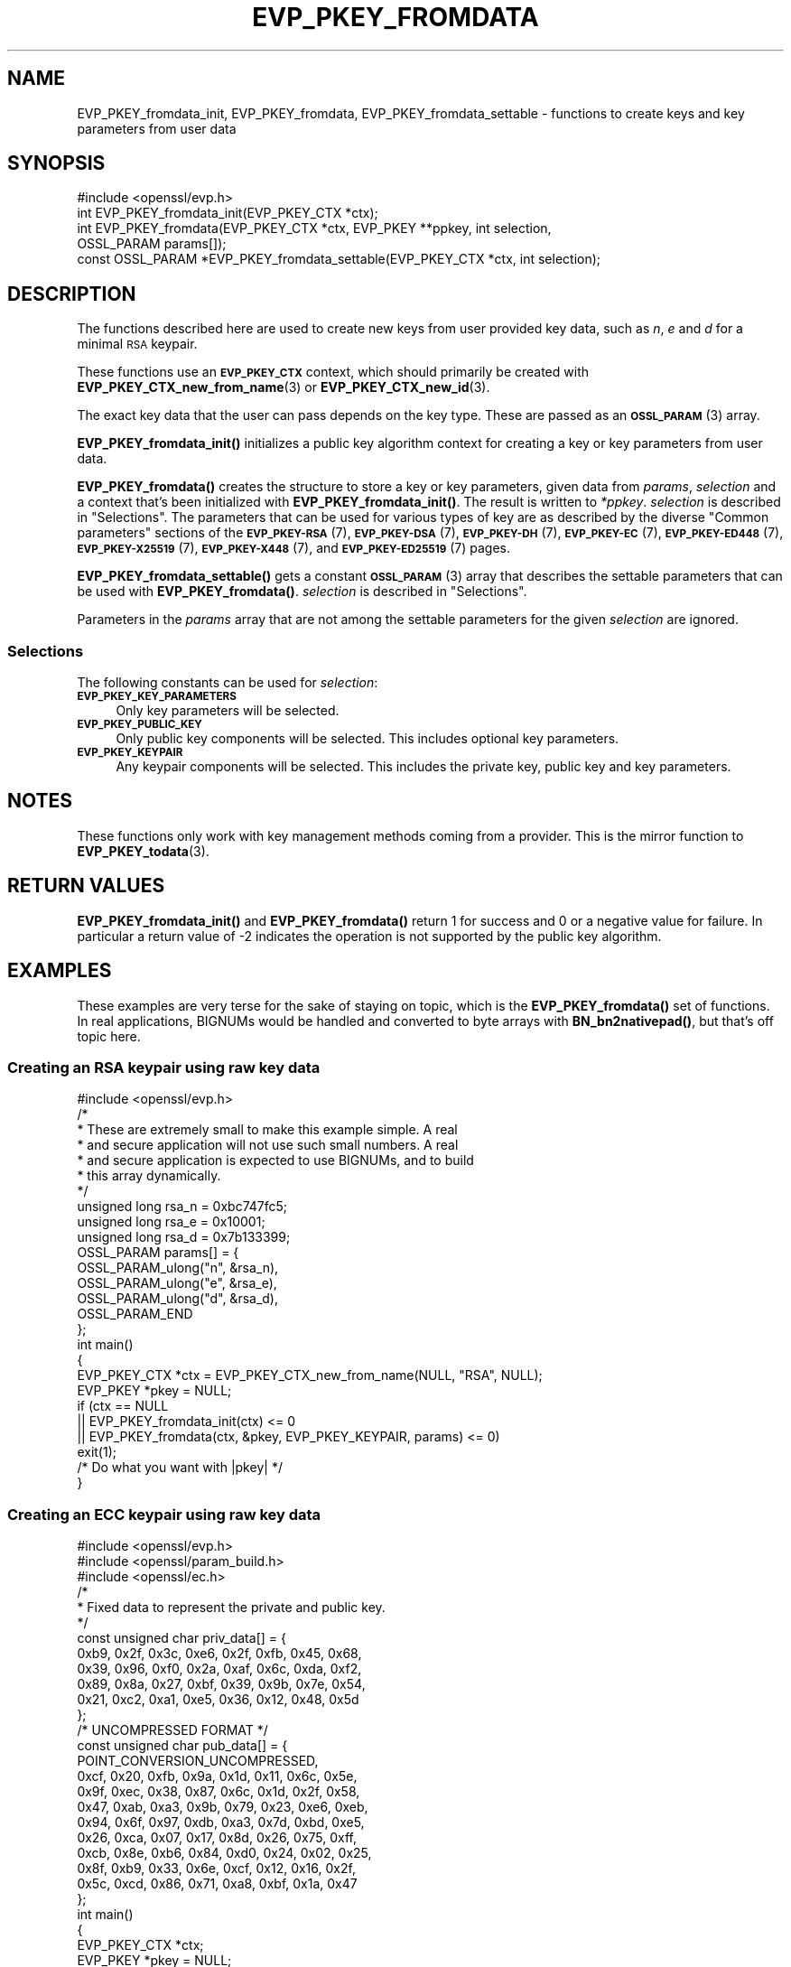 .\" Automatically generated by Pod::Man 4.14 (Pod::Simple 3.42)
.\"
.\" Standard preamble:
.\" ========================================================================
.de Sp \" Vertical space (when we can't use .PP)
.if t .sp .5v
.if n .sp
..
.de Vb \" Begin verbatim text
.ft CW
.nf
.ne \\$1
..
.de Ve \" End verbatim text
.ft R
.fi
..
.\" Set up some character translations and predefined strings.  \*(-- will
.\" give an unbreakable dash, \*(PI will give pi, \*(L" will give a left
.\" double quote, and \*(R" will give a right double quote.  \*(C+ will
.\" give a nicer C++.  Capital omega is used to do unbreakable dashes and
.\" therefore won't be available.  \*(C` and \*(C' expand to `' in nroff,
.\" nothing in troff, for use with C<>.
.tr \(*W-
.ds C+ C\v'-.1v'\h'-1p'\s-2+\h'-1p'+\s0\v'.1v'\h'-1p'
.ie n \{\
.    ds -- \(*W-
.    ds PI pi
.    if (\n(.H=4u)&(1m=24u) .ds -- \(*W\h'-12u'\(*W\h'-12u'-\" diablo 10 pitch
.    if (\n(.H=4u)&(1m=20u) .ds -- \(*W\h'-12u'\(*W\h'-8u'-\"  diablo 12 pitch
.    ds L" ""
.    ds R" ""
.    ds C` ""
.    ds C' ""
'br\}
.el\{\
.    ds -- \|\(em\|
.    ds PI \(*p
.    ds L" ``
.    ds R" ''
.    ds C`
.    ds C'
'br\}
.\"
.\" Escape single quotes in literal strings from groff's Unicode transform.
.ie \n(.g .ds Aq \(aq
.el       .ds Aq '
.\"
.\" If the F register is >0, we'll generate index entries on stderr for
.\" titles (.TH), headers (.SH), subsections (.SS), items (.Ip), and index
.\" entries marked with X<> in POD.  Of course, you'll have to process the
.\" output yourself in some meaningful fashion.
.\"
.\" Avoid warning from groff about undefined register 'F'.
.de IX
..
.nr rF 0
.if \n(.g .if rF .nr rF 1
.if (\n(rF:(\n(.g==0)) \{\
.    if \nF \{\
.        de IX
.        tm Index:\\$1\t\\n%\t"\\$2"
..
.        if !\nF==2 \{\
.            nr % 0
.            nr F 2
.        \}
.    \}
.\}
.rr rF
.\"
.\" Accent mark definitions (@(#)ms.acc 1.5 88/02/08 SMI; from UCB 4.2).
.\" Fear.  Run.  Save yourself.  No user-serviceable parts.
.    \" fudge factors for nroff and troff
.if n \{\
.    ds #H 0
.    ds #V .8m
.    ds #F .3m
.    ds #[ \f1
.    ds #] \fP
.\}
.if t \{\
.    ds #H ((1u-(\\\\n(.fu%2u))*.13m)
.    ds #V .6m
.    ds #F 0
.    ds #[ \&
.    ds #] \&
.\}
.    \" simple accents for nroff and troff
.if n \{\
.    ds ' \&
.    ds ` \&
.    ds ^ \&
.    ds , \&
.    ds ~ ~
.    ds /
.\}
.if t \{\
.    ds ' \\k:\h'-(\\n(.wu*8/10-\*(#H)'\'\h"|\\n:u"
.    ds ` \\k:\h'-(\\n(.wu*8/10-\*(#H)'\`\h'|\\n:u'
.    ds ^ \\k:\h'-(\\n(.wu*10/11-\*(#H)'^\h'|\\n:u'
.    ds , \\k:\h'-(\\n(.wu*8/10)',\h'|\\n:u'
.    ds ~ \\k:\h'-(\\n(.wu-\*(#H-.1m)'~\h'|\\n:u'
.    ds / \\k:\h'-(\\n(.wu*8/10-\*(#H)'\z\(sl\h'|\\n:u'
.\}
.    \" troff and (daisy-wheel) nroff accents
.ds : \\k:\h'-(\\n(.wu*8/10-\*(#H+.1m+\*(#F)'\v'-\*(#V'\z.\h'.2m+\*(#F'.\h'|\\n:u'\v'\*(#V'
.ds 8 \h'\*(#H'\(*b\h'-\*(#H'
.ds o \\k:\h'-(\\n(.wu+\w'\(de'u-\*(#H)/2u'\v'-.3n'\*(#[\z\(de\v'.3n'\h'|\\n:u'\*(#]
.ds d- \h'\*(#H'\(pd\h'-\w'~'u'\v'-.25m'\f2\(hy\fP\v'.25m'\h'-\*(#H'
.ds D- D\\k:\h'-\w'D'u'\v'-.11m'\z\(hy\v'.11m'\h'|\\n:u'
.ds th \*(#[\v'.3m'\s+1I\s-1\v'-.3m'\h'-(\w'I'u*2/3)'\s-1o\s+1\*(#]
.ds Th \*(#[\s+2I\s-2\h'-\w'I'u*3/5'\v'-.3m'o\v'.3m'\*(#]
.ds ae a\h'-(\w'a'u*4/10)'e
.ds Ae A\h'-(\w'A'u*4/10)'E
.    \" corrections for vroff
.if v .ds ~ \\k:\h'-(\\n(.wu*9/10-\*(#H)'\s-2\u~\d\s+2\h'|\\n:u'
.if v .ds ^ \\k:\h'-(\\n(.wu*10/11-\*(#H)'\v'-.4m'^\v'.4m'\h'|\\n:u'
.    \" for low resolution devices (crt and lpr)
.if \n(.H>23 .if \n(.V>19 \
\{\
.    ds : e
.    ds 8 ss
.    ds o a
.    ds d- d\h'-1'\(ga
.    ds D- D\h'-1'\(hy
.    ds th \o'bp'
.    ds Th \o'LP'
.    ds ae ae
.    ds Ae AE
.\}
.rm #[ #] #H #V #F C
.\" ========================================================================
.\"
.IX Title "EVP_PKEY_FROMDATA 3ossl"
.TH EVP_PKEY_FROMDATA 3ossl "2023-09-19" "3.0.11" "OpenSSL"
.\" For nroff, turn off justification.  Always turn off hyphenation; it makes
.\" way too many mistakes in technical documents.
.if n .ad l
.nh
.SH "NAME"
EVP_PKEY_fromdata_init, EVP_PKEY_fromdata, EVP_PKEY_fromdata_settable
\&\- functions to create keys and key parameters from user data
.SH "SYNOPSIS"
.IX Header "SYNOPSIS"
.Vb 1
\& #include <openssl/evp.h>
\&
\& int EVP_PKEY_fromdata_init(EVP_PKEY_CTX *ctx);
\& int EVP_PKEY_fromdata(EVP_PKEY_CTX *ctx, EVP_PKEY **ppkey, int selection,
\&                       OSSL_PARAM params[]);
\& const OSSL_PARAM *EVP_PKEY_fromdata_settable(EVP_PKEY_CTX *ctx, int selection);
.Ve
.SH "DESCRIPTION"
.IX Header "DESCRIPTION"
The functions described here are used to create new keys from user
provided key data, such as \fIn\fR, \fIe\fR and \fId\fR for a minimal \s-1RSA\s0
keypair.
.PP
These functions use an \fB\s-1EVP_PKEY_CTX\s0\fR context, which should primarily
be created with \fBEVP_PKEY_CTX_new_from_name\fR\|(3) or
\&\fBEVP_PKEY_CTX_new_id\fR\|(3).
.PP
The exact key data that the user can pass depends on the key type.
These are passed as an \s-1\fBOSSL_PARAM\s0\fR\|(3) array.
.PP
\&\fBEVP_PKEY_fromdata_init()\fR initializes a public key algorithm context
for creating a key or key parameters from user data.
.PP
\&\fBEVP_PKEY_fromdata()\fR creates the structure to store a key or key parameters,
given data from \fIparams\fR, \fIselection\fR and a context that's been initialized
with \fBEVP_PKEY_fromdata_init()\fR.  The result is written to \fI*ppkey\fR.
\&\fIselection\fR is described in \*(L"Selections\*(R".
The parameters that can be used for various types of key are as described by the
diverse \*(L"Common parameters\*(R" sections of the
\&\fB\s-1EVP_PKEY\-RSA\s0\fR(7),
\&\fB\s-1EVP_PKEY\-DSA\s0\fR(7),
\&\fB\s-1EVP_PKEY\-DH\s0\fR(7),
\&\fB\s-1EVP_PKEY\-EC\s0\fR(7),
\&\fB\s-1EVP_PKEY\-ED448\s0\fR(7),
\&\fB\s-1EVP_PKEY\-X25519\s0\fR(7),
\&\fB\s-1EVP_PKEY\-X448\s0\fR(7),
and \fB\s-1EVP_PKEY\-ED25519\s0\fR(7) pages.
.PP
\&\fBEVP_PKEY_fromdata_settable()\fR gets a constant \s-1\fBOSSL_PARAM\s0\fR\|(3) array that describes
the settable parameters that can be used with \fBEVP_PKEY_fromdata()\fR.
\&\fIselection\fR is described in \*(L"Selections\*(R".
.PP
Parameters in the \fIparams\fR array that are not among the settable parameters
for the given \fIselection\fR are ignored.
.SS "Selections"
.IX Subsection "Selections"
The following constants can be used for \fIselection\fR:
.IP "\fB\s-1EVP_PKEY_KEY_PARAMETERS\s0\fR" 4
.IX Item "EVP_PKEY_KEY_PARAMETERS"
Only key parameters will be selected.
.IP "\fB\s-1EVP_PKEY_PUBLIC_KEY\s0\fR" 4
.IX Item "EVP_PKEY_PUBLIC_KEY"
Only public key components will be selected. This includes optional key
parameters.
.IP "\fB\s-1EVP_PKEY_KEYPAIR\s0\fR" 4
.IX Item "EVP_PKEY_KEYPAIR"
Any keypair components will be selected. This includes the private key,
public key and key parameters.
.SH "NOTES"
.IX Header "NOTES"
These functions only work with key management methods coming from a provider.
This is the mirror function to \fBEVP_PKEY_todata\fR\|(3).
.SH "RETURN VALUES"
.IX Header "RETURN VALUES"
\&\fBEVP_PKEY_fromdata_init()\fR and \fBEVP_PKEY_fromdata()\fR return 1 for success and 0 or
a negative value for failure.  In particular a return value of \-2 indicates the
operation is not supported by the public key algorithm.
.SH "EXAMPLES"
.IX Header "EXAMPLES"
These examples are very terse for the sake of staying on topic, which
is the \fBEVP_PKEY_fromdata()\fR set of functions.  In real applications,
BIGNUMs would be handled and converted to byte arrays with
\&\fBBN_bn2nativepad()\fR, but that's off topic here.
.SS "Creating an \s-1RSA\s0 keypair using raw key data"
.IX Subsection "Creating an RSA keypair using raw key data"
.Vb 1
\& #include <openssl/evp.h>
\&
\& /*
\&  * These are extremely small to make this example simple.  A real
\&  * and secure application will not use such small numbers.  A real
\&  * and secure application is expected to use BIGNUMs, and to build
\&  * this array dynamically.
\&  */
\& unsigned long rsa_n = 0xbc747fc5;
\& unsigned long rsa_e = 0x10001;
\& unsigned long rsa_d = 0x7b133399;
\& OSSL_PARAM params[] = {
\&     OSSL_PARAM_ulong("n", &rsa_n),
\&     OSSL_PARAM_ulong("e", &rsa_e),
\&     OSSL_PARAM_ulong("d", &rsa_d),
\&     OSSL_PARAM_END
\& };
\&
\& int main()
\& {
\&     EVP_PKEY_CTX *ctx = EVP_PKEY_CTX_new_from_name(NULL, "RSA", NULL);
\&     EVP_PKEY *pkey = NULL;
\&
\&     if (ctx == NULL
\&         || EVP_PKEY_fromdata_init(ctx) <= 0
\&         || EVP_PKEY_fromdata(ctx, &pkey, EVP_PKEY_KEYPAIR, params) <= 0)
\&         exit(1);
\&
\&     /* Do what you want with |pkey| */
\& }
.Ve
.SS "Creating an \s-1ECC\s0 keypair using raw key data"
.IX Subsection "Creating an ECC keypair using raw key data"
.Vb 3
\& #include <openssl/evp.h>
\& #include <openssl/param_build.h>
\& #include <openssl/ec.h>
\&
\& /*
\&  * Fixed data to represent the private and public key.
\&  */
\& const unsigned char priv_data[] = {
\&     0xb9, 0x2f, 0x3c, 0xe6, 0x2f, 0xfb, 0x45, 0x68,
\&     0x39, 0x96, 0xf0, 0x2a, 0xaf, 0x6c, 0xda, 0xf2,
\&     0x89, 0x8a, 0x27, 0xbf, 0x39, 0x9b, 0x7e, 0x54,
\&     0x21, 0xc2, 0xa1, 0xe5, 0x36, 0x12, 0x48, 0x5d
\& };
\& /* UNCOMPRESSED FORMAT */
\& const unsigned char pub_data[] = {
\&     POINT_CONVERSION_UNCOMPRESSED,
\&     0xcf, 0x20, 0xfb, 0x9a, 0x1d, 0x11, 0x6c, 0x5e,
\&     0x9f, 0xec, 0x38, 0x87, 0x6c, 0x1d, 0x2f, 0x58,
\&     0x47, 0xab, 0xa3, 0x9b, 0x79, 0x23, 0xe6, 0xeb,
\&     0x94, 0x6f, 0x97, 0xdb, 0xa3, 0x7d, 0xbd, 0xe5,
\&     0x26, 0xca, 0x07, 0x17, 0x8d, 0x26, 0x75, 0xff,
\&     0xcb, 0x8e, 0xb6, 0x84, 0xd0, 0x24, 0x02, 0x25,
\&     0x8f, 0xb9, 0x33, 0x6e, 0xcf, 0x12, 0x16, 0x2f,
\&     0x5c, 0xcd, 0x86, 0x71, 0xa8, 0xbf, 0x1a, 0x47
\& };
\&
\& int main()
\& {
\&     EVP_PKEY_CTX *ctx;
\&     EVP_PKEY *pkey = NULL;
\&     BIGNUM *priv;
\&     OSSL_PARAM_BLD *param_bld;
\&     OSSL_PARAM *params = NULL;
\&     int exitcode = 0;
\&
\&     priv = BN_bin2bn(priv_data, sizeof(priv_data), NULL);
\&
\&     param_bld = OSSL_PARAM_BLD_new();
\&     if (priv != NULL && param_bld != NULL
\&         && OSSL_PARAM_BLD_push_utf8_string(param_bld, "group",
\&                                            "prime256v1", 0)
\&         && OSSL_PARAM_BLD_push_BN(param_bld, "priv", priv)
\&         && OSSL_PARAM_BLD_push_octet_string(param_bld, "pub",
\&                                             pub_data, sizeof(pub_data)))
\&         params = OSSL_PARAM_BLD_to_param(param_bld);
\&
\&     ctx = EVP_PKEY_CTX_new_from_name(NULL, "EC", NULL);
\&     if (ctx == NULL
\&         || params == NULL
\&         || EVP_PKEY_fromdata_init(ctx) <= 0
\&         || EVP_PKEY_fromdata(ctx, &pkey, EVP_PKEY_KEYPAIR, params) <= 0) {
\&         exitcode = 1;
\&     } else {
\&         /* Do what you want with |pkey| */
\&     }
\&
\&     EVP_PKEY_free(pkey);
\&     EVP_PKEY_CTX_free(ctx);
\&     OSSL_PARAM_free(params);
\&     OSSL_PARAM_BLD_free(param_bld);
\&     BN_free(priv);
\&
\&     exit(exitcode);
\& }
.Ve
.SS "Finding out params for an unknown key type"
.IX Subsection "Finding out params for an unknown key type"
.Vb 2
\& #include <openssl/evp.h>
\& #include <openssl/core.h>
\&
\& /* Program expects a key type as first argument */
\& int main(int argc, char *argv[])
\& {
\&     EVP_PKEY_CTX *ctx = EVP_PKEY_CTX_new_from_name(NULL, argv[1], NULL);
\&     const OSSL_PARAM *settable_params = NULL;
\&
\&     if (ctx == NULL)
\&        exit(1);
\&    settable_params = EVP_PKEY_fromdata_settable(ctx, EVP_PKEY_KEYPAIR);
\&    if (settable_params == NULL)
\&         exit(1);
\&
\&     for (; settable_params\->key != NULL; settable_params++) {
\&         const char *datatype = NULL;
\&
\&         switch (settable_params\->data_type) {
\&         case OSSL_PARAM_INTEGER:
\&             datatype = "integer";
\&             break;
\&         case OSSL_PARAM_UNSIGNED_INTEGER:
\&             datatype = "unsigned integer";
\&             break;
\&         case OSSL_PARAM_UTF8_STRING:
\&             datatype = "printable string (utf\-8 encoding expected)";
\&             break;
\&         case OSSL_PARAM_UTF8_PTR:
\&             datatype = "printable string pointer (utf\-8 encoding expected)";
\&             break;
\&         case OSSL_PARAM_OCTET_STRING:
\&             datatype = "octet string";
\&             break;
\&         case OSSL_PARAM_OCTET_PTR:
\&             datatype = "octet string pointer";
\&             break;
\&         }
\&         printf("%s : %s ", settable_params\->key, datatype);
\&         if (settable_params\->data_size == 0)
\&             printf("(unlimited size)\en");
\&         else
\&             printf("(maximum size %zu)\en", settable_params\->data_size);
\&     }
\& }
.Ve
.PP
The descriptor \s-1\fBOSSL_PARAM\s0\fR\|(3) returned by
\&\fBEVP_PKEY_fromdata_settable()\fR may also be used programmatically, for
example with \fBOSSL_PARAM_allocate_from_text\fR\|(3).
.SH "SEE ALSO"
.IX Header "SEE ALSO"
\&\fBEVP_PKEY_CTX_new\fR\|(3), \fBprovider\fR\|(7), \fBEVP_PKEY_gettable_params\fR\|(3),
\&\s-1\fBOSSL_PARAM\s0\fR\|(3), \fBEVP_PKEY_todata\fR\|(3),
\&\s-1\fBEVP_PKEY\-RSA\s0\fR\|(7), \s-1\fBEVP_PKEY\-DSA\s0\fR\|(7), \s-1\fBEVP_PKEY\-DH\s0\fR\|(7), \s-1\fBEVP_PKEY\-EC\s0\fR\|(7),
\&\s-1\fBEVP_PKEY\-ED448\s0\fR\|(7), \s-1\fBEVP_PKEY\-X25519\s0\fR\|(7), \s-1\fBEVP_PKEY\-X448\s0\fR\|(7),
\&\s-1\fBEVP_PKEY\-ED25519\s0\fR\|(7)
.SH "HISTORY"
.IX Header "HISTORY"
These functions were added in OpenSSL 3.0.
.SH "COPYRIGHT"
.IX Header "COPYRIGHT"
Copyright 2019\-2022 The OpenSSL Project Authors. All Rights Reserved.
.PP
Licensed under the Apache License 2.0 (the \*(L"License\*(R").  You may not use
this file except in compliance with the License.  You can obtain a copy
in the file \s-1LICENSE\s0 in the source distribution or at
<https://www.openssl.org/source/license.html>.
